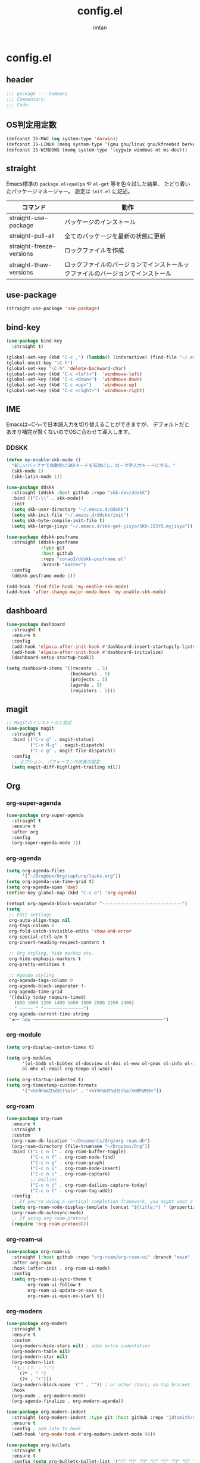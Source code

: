 #+TITLE: config.el
#+AUTHOR: imtan
* config.el
** header

#+begin_src emacs-lisp :tangle yes
  ;;; package --- Summary
  ;;; Commentary:
  ;;; Code:

#+end_src

** OS判定用定数
#+begin_src emacs-lisp :tangle yes
  (defconst IS-MAC (eq system-type 'darwin))
  (defconst IS-LINUX (memq system-type '(gnu gnu/linux gnu/kfreebsd berkeley-unix)))
  (defconst IS-WINDOWS (memq system-type '(cygwin windows-nt ms-dos)))
#+end_src
** straight

Emacs標準の ~package.el+quelpa~ や ~el-get~ 等を色々試した結果、
たどり着いたパッケージマネージャー。
設定は ~init.el~ に記述。

| コマンド                  | 動作                                                                  |
|--------------------------+----------------------------------------------------------------------|
| straight-use-package     | パッケージのインストール                                                |
| straight-pull-all        | 全てのパッケージを最新の状態に更新                                        |
| straight-freeze-versions | ロックファイルを作成                                                    |
| straight-thaw-versions   | ロックファイルのバージョンでインストールックファイルのバージョンでインストール |

** use-package

#+begin_src emacs-lisp :tangle yes
  (straight-use-package 'use-package)
#+end_src

** bind-key

#+begin_src emacs-lisp :tangle yes
  (use-package bind-key
    :straight t)

  (global-set-key (kbd "C-c ,") (lambda() (interactive) (find-file "~/.emacs.d/init.el")))
  (global-unset-key "\C-h")
  (global-set-key "\C-h" 'delete-backward-char)
  (global-set-key (kbd "C-c <left>")  'windmove-left)
  (global-set-key (kbd "C-c <down>")  'windmove-down)
  (global-set-key (kbd "C-c <up>")    'windmove-up)
  (global-set-key (kbd "C-c <right>") 'windmove-right)
#+end_src

** IME

Emacsは~C-\~で日本語入力を切り替えることができますが、
デフォルトだとあまり補完が賢くないのでOSに合わせて導入します。

*** DDSKK
#+begin_src emacs-lisp :tangle yes
  (defun my-enable-skk-mode ()
    "新しいバッファで自動的にSKKモードを有効にし、ローマ字入力モードにする。"
    (skk-mode 1)
    (skk-latin-mode 1))

  (use-package ddskk
    :straight (ddskk :host github :repo "skk-dev/ddskk")
    :bind (("C-\\" . skk-mode))
    :init
    (setq skk-user-directory "~/.emacs.d/ddskk")
    (setq skk-init-file "~/.emacs.d/ddskk/init")
    (setq skk-byte-compile-init-file t)
    (setq skk-large-jisyo "~/.emacs.d/skk-get-jisyo/SKK-JISYO.myjisyo"))

  (use-package ddskk-posframe
    :straight (ddskk-posframe
               :type git
               :host github
               :repo "conao3/ddskk-posframe.el"
               :branch "master")
    :config
    (ddskk-posframe-mode 1))

  (add-hook 'find-file-hook 'my-enable-skk-mode)
  (add-hook 'after-change-major-mode-hook 'my-enable-skk-mode)
#+end_src

** dashboard
#+begin_src emacs-lisp :tangle yes
  (use-package dashboard
    :straight t
    :ensure t
    :config
    (add-hook 'elpaca-after-init-hook #'dashboard-insert-startupify-lists)
    (add-hook 'elpaca-after-init-hook #'dashboard-initialize)
    (dashboard-setup-startup-hook))

  (setq dashboard-items '((recents  . 5)
                          (bookmarks . 5)
                          (projects . 5)
                          (agenda . 5)
                          (registers . 5)))
#+end_src
** magit
#+begin_src emacs-lisp :tangle yes
  ;; Magitのインストールと設定
  (use-package magit
    :straight t
    :bind (("C-x g" . magit-status)
           ("C-x M-g" . magit-dispatch)
           ("C-c g" . magit-file-dispatch))
    :config
    ;; オプション: パフォーマンス改善の設定
    (setq magit-diff-highlight-trailing nil))

#+end_src
** Org
*** org-super-agenda
#+begin_src emacs-lisp :tangle yes
  (use-package org-super-agenda
    :straight t
    :ensure t
    :after org
    :config
    (org-super-agenda-mode 1))
#+end_src
*** org-agenda
#+begin_src emacs-lisp :tangle yes
  (setq org-agenda-files
        '("~/Dropbox/Org/capture/tasks.org"))
  (setq org-agenda-use-time-grid t)
  (setq org-agenda-span 'day)
  (define-key global-map (kbd "C-c a") 'org-agenda)

  (setopt org-agenda-block-separator "------------------------------")
  (setq
   ;; Edit settings
   org-auto-align-tags nil
   org-tags-column 0
   org-fold-catch-invisible-edits 'show-and-error
   org-special-ctrl-a/e t
   org-insert-heading-respect-content t

   ;; Org styling, hide markup etc.
   org-hide-emphasis-markers t
   org-pretty-entities t

   ;; Agenda styling
   org-agenda-tags-column 0
   org-agenda-block-separator ?-
   org-agenda-time-grid
   '((daily today require-timed)
     (800 1000 1200 1400 1600 1800 2000 2200 2400)
     " ┄┄┄┄┄ " "┄┄┄┄┄┄┄┄┄┄┄┄┄┄┄")
   org-agenda-current-time-string
   "◀── now ─────────────────────────────────────────────────")
#+end_src
*** org-module
#+begin_src emacs-lisp :tangle yes
  (setq org-display-custom-times t)

  (setq org-modules
        '(ol-bbdb ol-bibtex ol-docview ol-doi ol-eww ol-gnus ol-info ol-irc
  		ol-mhe ol-rmail org-tempo ol-w3m))

  (setq org-startup-indented t)
  (setq org-timestamp-custom-formats
        '("<%Y年%m月%d日(%a)>" . "<%Y年%m月%d日(%a)%H時%M分>"))
#+end_src
*** org-roam
#+begin_src emacs-lisp :tangle yes
  (use-package org-roam
    :ensure t
    :straight t
    :custom
    (org-roam-db-location "~/Documents/Org/org-roam.db")
    (org-roam-directory (file-truename "~/Dropbox/Org"))
    :bind (("C-c n l" . org-roam-buffer-toggle)
           ("C-c n f" . org-roam-node-find)
           ("C-c n g" . org-roam-graph)
           ("C-c n i" . org-roam-node-insert)
           ("C-c n c" . org-roam-capture)
           ;; Dailies
           ("C-c n j" . org-roam-dailies-capture-today)
           ("C-c n t" . org-roam-tag-add))
    :config
    ;; If you're using a vertical completion framework, you might want a more informative completion interface
    (setq org-roam-node-display-template (concat "${title:*} " (propertize "${tags:10}" 'face 'org-tag)))
    (org-roam-db-autosync-mode)
    ;; If using org-roam-protocol
    (require 'org-roam-protocol))
#+end_src
*** org-roam-ui
#+begin_src emacs-lisp :tangle yes
  (use-package org-roam-ui
    :straight (:host github :repo "org-roam/org-roam-ui" :branch "main" :files ("*.el" "out"))
    :after org-roam
    :hook (after-init . org-roam-ui-mode)
    :config
    (setq org-roam-ui-sync-theme t
          org-roam-ui-follow t
          org-roam-ui-update-on-save t
          org-roam-ui-open-on-start t))
#+end_src
*** org-modern
#+begin_src emacs-lisp :tangle yes
  (use-package org-modern
    :straight t
    :ensure t
    :custom
    (org-modern-hide-stars nil) ; adds extra indentation
    (org-modern-table nil)
    (org-modern-star nil)
    (org-modern-list
     '(;; (?- . "-")
       (?* . " ")
       (?+ . "‣")))
    (org-modern-block-name '("" . "")) ; or other chars; so top bracket is drawn promptly
    :hook
    (org-mode . org-modern-mode)
    (org-agenda-finalize . org-modern-agenda))

  (use-package org-modern-indent
    :straight (org-modern-indent :type git :host github :repo "jdtsmith/org-modern-indent")
    :ensure t
    :config ; add late to hook
    (add-hook 'org-mode-hook #'org-modern-indent-mode 90))

  (use-package org-bullets
    :straight t
    :ensure t
    :config (setq org-bullets-bullet-list '("" "" "" "" "" "" "" "" "" ""))
    :hook (org-mode . org-bullets-mode))
#+end_src
** vertico
#+begin_src emacs-lisp :tangle yes
  (use-package vertico
    :straight t
    :ensure t
    :hook (rfn-eshadow-update-overlay . vertico-directory-tidy)
    :init
    (vertico-mode)
    :custom
    ;; Different scroll margin
    ;; (setq vertico-scroll-margin 0)
    ;; Show more candidates
    ;; (setq vertico-count 20)
    ;; Grow and shrink the Vertico minibuffer
    ;; (setq vertico-resize t)
    ;; Optionally enable cycling for `vertico-next' and `vertico-previous'.)
    (vertico-cycle t))

  (use-package vertico-posframe
    :straight t
    :ensure t)

  (use-package vertico-multiform
    :ensure nil
    :hook (after-init . vertico-multiform-mode)
    :init
    (setq vertico-multiform-commands
          '((consult-line (:not posframe))
            (gopar/consult-line (:not posframe))
            (consult-ag (:not posframe))
            (consult-grep (:not posframe))
            (consult-imenu (:not posframe))
            (xref-find-definitions (:not posframe))
    	  (t posframe))))
  (defvar +vertico-current-arrow t)

  (cl-defmethod vertico--format-candidate :around
    (cand prefix suffix index start &context ((and +vertico-current-arrow
                                                   (not (bound-and-true-p vertico-flat-mode)))
                                              (eql t)))
    (setq cand (cl-call-next-method cand prefix suffix index start))
    (if (bound-and-true-p vertico-grid-mode)
        (if (= vertico--index index)
            (concat (nerd-icons-faicon "nf-fa-hand_o_right") " " cand)
          (concat #("_" 0 1 (display " ")) cand))
      (if (= vertico--index index)
          (concat " " (nerd-icons-faicon "nf-fa-hand_o_right") " " cand)
        (concat "    " cand))))
#+end_src
** ligature
*** Ligature
#+begin_src emacs-lisp :tangle yes
  ;; This assumes you've installed the package via MELPA.
  (use-package ligature
    :straight t
    :config
    ;; Enable the "www" ligature in every possible major mode
    (ligature-set-ligatures 't '("www"))
    ;; Enable traditional ligature support in eww-mode, if the
    ;; `variable-pitch' face supports it
    (ligature-set-ligatures 'eww-mode '("ff" "fi" "ffi"))
    ;; Enable all Cascadia Code ligatures in programming modes
    (ligature-set-ligatures 'prog-mode '("|||>" "<|||" "<==>" "<!--" "####" "~~>" "***" "||=" "||>"
                                         ":::" "::=" "=:=" "===" "==>" "=!=" "=>>" "=<<" "=/=" "!=="
                                         "!!." ">=>" ">>=" ">>>" ">>-" ">->" "->>" "-->" "---" "-<<"
                                         "<~~" "<~>" "<*>" "<||" "<|>" "<$>" "<==" "<=>" "<=<" "<->"
                                         "<--" "<-<" "<<=" "<<-" "<<<" "<+>" "</>" "###" "#_(" "..<"
                                         "..." "+++" "/==" "///" "_|_" "www" "&&" "^=" "~~" "~@" "~="
                                         "~>" "~-" "**" "*>" "*/" "||" "|}" "|]" "|=" "|>" "|-" "{|"
                                         "[|" "]#" "::" ":=" ":>" ":<" "$>" "==" "=>" "!=" "!!" ">:"
                                         ">=" ">>" ">-" "-~" "-|" "->" "--" "-<" "<~" "<*" "<|" "<:"
                                         "<$" "<=" "<>" "<-" "<<" "<+" "</" "#{" "#[" "#:" "#=" "#!"
                                         "##" "#(" "#?" "#_" "%%" ".=" ".-" ".." ".?" "+>" "++" "?:"
                                         "?=" "?." "??" ";;" "/*" "/=" "/>" "//" "__" "~~" "(*" "*)"
                                         "\\\\" "://"))
    (ligature-set-ligatures 'org-mode '("|||>" "<|||" "<==>" "<!--" "####" "~~>" "***" "||=" "||>"
                                        ":::" "::=" "=:=" "===" "==>" "=!=" "=>>" "=<<" "=/=" "!=="
                                        "!!." ">=>" ">>=" ">>>" ">>-" ">->" "->>" "-->" "---" "-<<"
                                        "<~~" "<~>" "<*>" "<||" "<|>" "<$>" "<==" "<=>" "<=<" "<->"
                                        "<--" "<-<" "<<=" "<<-" "<<<" "<+>" "</>" "###" "#_(" "..<"
                                        "..." "+++" "/==" "///" "_|_" "www" "&&" "^=" "~~" "~@" "~="
                                        "~>" "~-" "**" "*>" "*/" "||" "|}" "|]" "|=" "|>" "|-" "{|"
                                        "[|" "]#" "::" ":=" ":>" ":<" "$>" "==" "=>" "!=" "!!" ">:"
                                        ">=" ">>" ">-" "-~" "-|" "->" "--" "-<" "<~" "<*" "<|" "<:"
                                        "<$" "<=" "<>" "<-" "<<" "<+" "</" "#{" "#[" "#:" "#=" "#!"
                                        "##" "#(" "#?" "#_" "%%" ".=" ".-" ".." ".?" "+>" "++" "?:"
                                        "?=" "?." "??" ";;" "/*" "/=" "/>" "//" "__" "~~" "(*" "*)"
                                        "\\\\" "://"))
    ;; Enables ligature checks globally in all buffers. You can also do it
    ;; per mode with `ligature-mode'.
    (global-ligature-mode t))
#+end_src
** 一時設定
#+begin_src emacs-lisp :tangle yes
  (defun wsl-paste ()
    (interactive)
    (insert (shell-command-to-string "powershell.exe -command 'Get-Clipboard'")))

  (global-set-key (kbd "C-c C-v") 'wsl-paste)

  ;; 行番号の表示
  (global-display-line-numbers-mode)

  ;; 末尾の空白を表示
  (setq-default show-trailing-whitespace t)

  ;; ホワイトスペースの可視化
  (require 'whitespace)
  (setq whitespace-style '(face tabs))
  (global-whitespace-mode 1)

  (use-package all-the-icons
    :straight t
    :if (display-graphic-p))

  (use-package nerd-icons-dired
    :straight t
    :hook
    (dired-mode . nerd-icons-dired-mode))
#+end_src
** 見た目の設定
#+begin_src emacs-lisp :tangle yes
  (load-theme 'modus-vivendi t)

  (set-frame-font "Iosevka NFM ExtraLight-16" nil t)
  (set-fontset-font t 'unicode "Iosevka NFM ExtraLight-16" nil 'prepend)
  (set-fontset-font t 'unicode (font-spec :family "github-octicons") nil 'append)
#+end_src
** all-the-icon
#+begin_src emacs-lisp :tangle yes
  (use-package all-the-icons
    :straight t
    :ensure t)
  ;; M-x all-the-icons-install-fonts
#+end_src
** nerd-font
#+begin_src emacs-lisp :tangle yes
  (use-package nerd-icons
    :straight t
    :ensure t)
  ;; M-x nerd-icons-install-fonts
#+end_src
** mode-line
*** doom-modeline
#+begin_src emacs-lisp :tangle no
  (use-package doom-modeline
    :straight t
    :ensure t
    :init (doom-modeline-mode 1))
#+end_src

*** moody-modeline
#+begin_src emacs-lisp :tangle yes
  (use-package moody
    :straight t
    :ensure t
    :custom
    (x-underline-at-descent-line t)
    (moody-mode-line-height 24)
    :config
    (moody-replace-mode-line-buffer-identification)
    ;(moody-replace-vc-mode)
    (moody-replace-eldoc-minibuffer-message-function)
    ;; 以下を追加
    (when (eq IS-MAC t)
      (setq moody-slant-function 'moody-slant-apple-rgb)))

  (use-package minions
    :straight t
    :ensure t
    :config
    (minions-mode 1))
#+end_src

** スクロールバー
#+begin_src emacs-lisp :tangle yes
  (scroll-bar-mode -1)
#+end_src

*** nyancat
#+begin_src emacs-lisp :tangle yes
  ;; にゃーん
  (use-package nyan-mode
    :straight t
    :ensure t
    :config
    (setq nyan-animate-nyancat t)   ;; アニメーションON
    (setq nyan-bar-length 20)       ;; バーの長さ調整
    (nyan-mode 1))
#+end_src
** footer
#+begin_src emacs-lisp :tangle yes
  (provide 'config)
      ;;; config.el ends here
#+end_src
